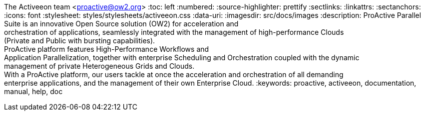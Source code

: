 The Activeeon team <proactive@ow2.org>
:toc: left
:numbered:
:source-highlighter: prettify
:sectlinks:
:linkattrs:
:sectanchors:
:icons: font
:stylesheet: styles/stylesheets/activeeon.css
:data-uri:
:imagesdir: src/docs/images
:description: ProActive Parallel Suite is an innovative Open Source solution (OW2) for acceleration and +
orchestration of applications, seamlessly integrated with the management of high-performance Clouds +
(Private and Public with bursting capabilities). +
ProActive platform features High-Performance Workflows and +
Application Parallelization, together with enterprise Scheduling and Orchestration coupled with the dynamic +
management of private Heterogeneous Grids and Clouds. +
With a ProActive platform, our users tackle at once the acceleration and orchestration of all demanding +
enterprise applications, and the management of their own Enterprise Cloud.
:keywords: proactive, activeeon, documentation, manual, help, doc